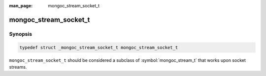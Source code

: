 :man_page: mongoc_stream_socket_t

mongoc_stream_socket_t
======================

Synopsis
--------

.. code-block:: c

  typedef struct _mongoc_stream_socket_t mongoc_stream_socket_t

``mongoc_stream_socket_t`` should be considered a subclass of :symbol:`mongoc_stream_t` that works upon socket streams.

.. only:: html

  Functions
  ---------

  .. toctree::
    :titlesonly:
    :maxdepth: 1

    mongoc_stream_socket_get_socket
    mongoc_stream_socket_new

